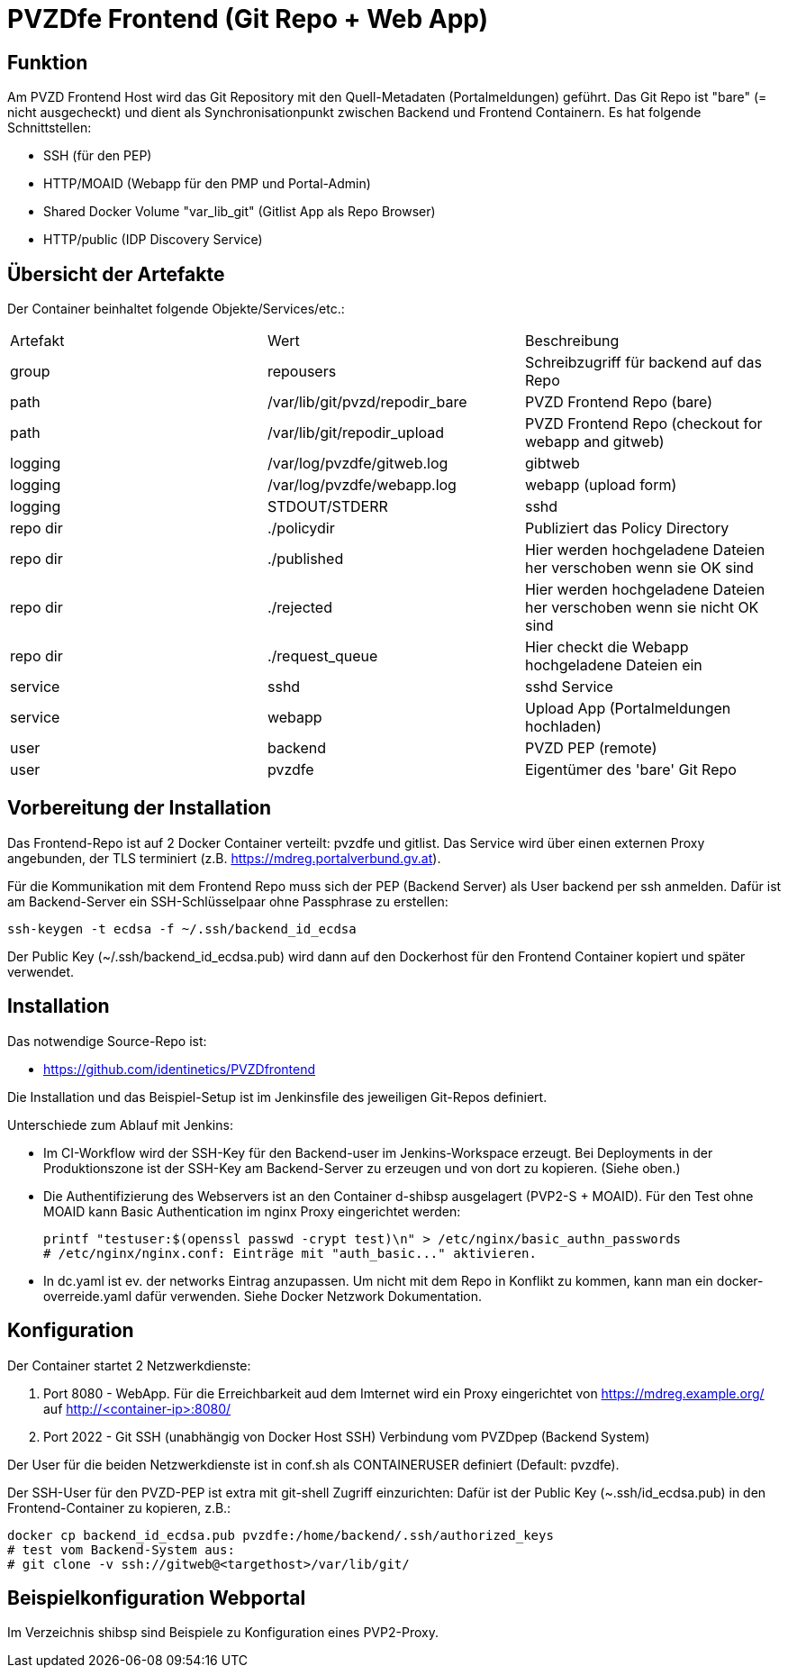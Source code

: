 # PVZDfe Frontend (Git Repo + Web App)

## Funktion

Am PVZD Frontend Host wird das Git Repository mit den Quell-Metadaten (Portalmeldungen) geführt.
Das Git Repo ist "bare" (= nicht ausgecheckt) und dient als Synchronisationpunkt zwischen Backend und Frontend Containern.
Es hat folgende Schnittstellen:

-  SSH (für den PEP)
-  HTTP/MOAID (Webapp für den PMP und Portal-Admin)
-  Shared Docker Volume "var_lib_git" (Gitlist App als Repo Browser)
-  HTTP/public (IDP Discovery Service)

## Übersicht der Artefakte
 
Der Container beinhaltet folgende Objekte/Services/etc.:

|===
| Artefakt | Wert | Beschreibung
| group | repousers | Schreibzugriff für backend auf das Repo
| path | /var/lib/git/pvzd/repodir_bare | PVZD Frontend Repo (bare)
| path | /var/lib/git/repodir_upload | PVZD Frontend Repo (checkout for webapp and gitweb)
| logging | /var/log/pvzdfe/gitweb.log | gibtweb
| logging | /var/log/pvzdfe/webapp.log | webapp (upload form)
| logging | STDOUT/STDERR | sshd  
| repo dir | ./policydir | Publiziert das Policy Directory
| repo dir | ./published | Hier werden hochgeladene Dateien her verschoben wenn sie OK sind
| repo dir | ./rejected | Hier werden hochgeladene Dateien her verschoben wenn sie nicht OK sind
| repo dir | ./request_queue | Hier checkt die Webapp hochgeladene Dateien ein
| service | sshd | sshd Service
| service | webapp | Upload App (Portalmeldungen hochladen)
| user | backend | PVZD PEP (remote)
| user | pvzdfe | Eigentümer des 'bare' Git Repo
|===



## Vorbereitung der Installation

Das Frontend-Repo ist auf 2 Docker Container verteilt: pvzdfe und gitlist.
Das Service wird über einen externen Proxy angebunden, der TLS terminiert (z.B. https://mdreg.portalverbund.gv.at).

Für die Kommunikation mit dem Frontend Repo muss sich der PEP (Backend Server) als User backend per ssh anmelden.
Dafür ist am Backend-Server ein SSH-Schlüsselpaar ohne Passphrase zu erstellen:

    ssh-keygen -t ecdsa -f ~/.ssh/backend_id_ecdsa

Der Public Key (~/.ssh/backend_id_ecdsa.pub) wird dann auf den Dockerhost für den Frontend Container kopiert und später verwendet.


## Installation

Das notwendige Source-Repo ist:

* https://github.com/identinetics/PVZDfrontend

Die Installation und das Beispiel-Setup ist im Jenkinsfile des jeweiligen Git-Repos definiert.

Unterschiede zum Ablauf mit Jenkins:

* Im CI-Workflow wird der SSH-Key für den Backend-user im Jenkins-Workspace erzeugt.
  Bei Deployments in der Produktionszone ist der SSH-Key am Backend-Server zu erzeugen und von dort zu kopieren. (Siehe oben.)
* Die Authentifizierung des Webservers ist an den Container d-shibsp ausgelagert (PVP2-S + MOAID).
  Für den Test ohne MOAID kann Basic Authentication im nginx Proxy eingerichtet werden:

  printf "testuser:$(openssl passwd -crypt test)\n" > /etc/nginx/basic_authn_passwords
  # /etc/nginx/nginx.conf: Einträge mit "auth_basic..." aktivieren.

* In dc.yaml ist ev. der networks Eintrag anzupassen. Um nicht mit dem Repo in Konflikt zu kommen,
  kann man ein docker-overreide.yaml dafür verwenden.
  Siehe Docker Netzwork Dokumentation.


## Konfiguration

Der Container startet 2 Netzwerkdienste:

1. Port 8080 - WebApp. Für die Erreichbarkeit aud dem Imternet
   wird ein Proxy eingerichtet von https://mdreg.example.org/ auf http://<container-ip>:8080/
2. Port 2022 - Git SSH (unabhängig von Docker Host SSH) Verbindung vom PVZDpep (Backend System)

Der User für die beiden Netzwerkdienste ist in conf.sh als CONTAINERUSER definiert (Default: pvzdfe).

Der SSH-User für den PVZD-PEP ist extra mit git-shell Zugriff  einzurichten:
Dafür ist der Public Key (~.ssh/id_ecdsa.pub) in den Frontend-Container zu kopieren, z.B.:

    docker cp backend_id_ecdsa.pub pvzdfe:/home/backend/.ssh/authorized_keys
    # test vom Backend-System aus:
    # git clone -v ssh://gitweb@<targethost>/var/lib/git/

## Beispielkonfiguration Webportal

Im Verzeichnis shibsp sind Beispiele zu Konfiguration eines PVP2-Proxy.